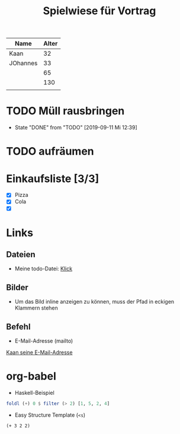 #+title: Spielwiese für Vortrag

| Name     | Alter |
|----------+-------|
| Kaan     |    32 |
| JOhannes |    33 |
|          |    65 |
|          |   130 |
|          |       |




* TODO Müll rausbringen
  SCHEDULED: <2019-09-27 Fr ++1w>
  :PROPERTIES:
  :LAST_REPEAT: [2019-09-11 Mi 12:39]
  :END:

  - State "DONE"       from "TODO"       [2019-09-11 Mi 12:39]
* TODO aufräumen

* Einkaufsliste [3/3]
- [X] Pizza
- [X] Cola
- [X]



* Links
** Dateien

- Meine todo-Datei: [[file:~/org/todos.org][Klick]]

** Bilder
- Um das Bild inline anzeigen zu können, muss der Pfad in eckigen Klammern
  stehen
[[file:~/active-group/fortbildungen/emacs-org-mode/emacs-logo.png]]

** Befehl
- E-Mail-Adresse (mailto)
[[mailto:kaaninho@gmail.com][Kaan seine E-Mail-Adresse]]

* org-babel

- Haskell-Beispiel
#+begin_src haskell
foldl (+) 0 $ filter (> 2) [1, 5, 2, 4]
#+end_src

#+RESULTS:
: Prelude> 9


- Easy Structure Template (=<s=)
#+begin_src elisp
(+ 3 2 2)

#+end_src

#+RESULTS:
: 7
